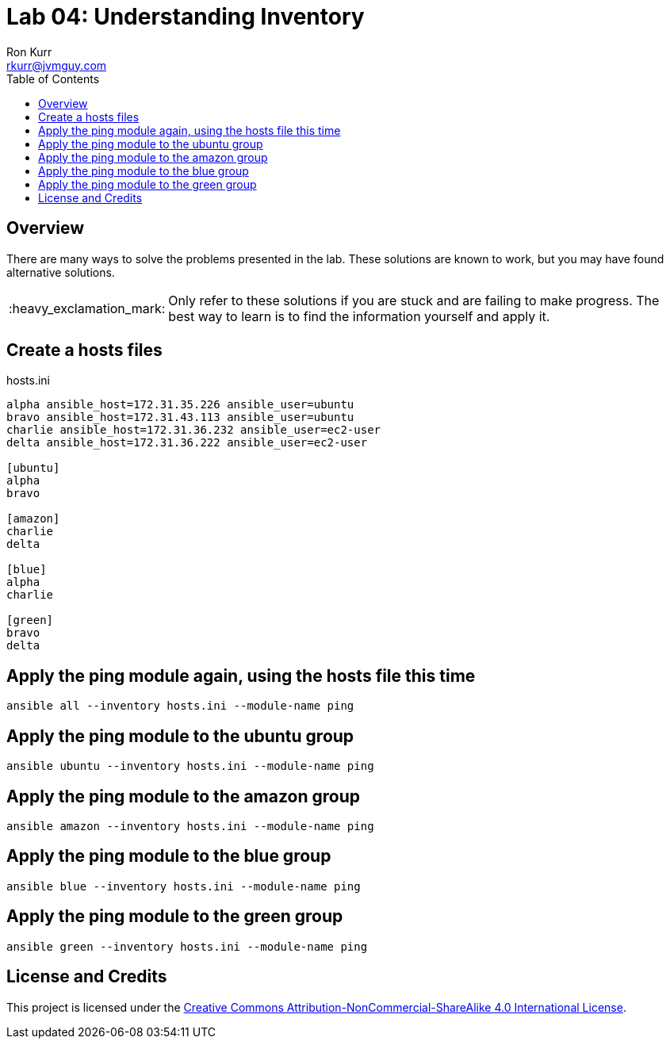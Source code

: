 :toc:
:toc-placement!:

:note-caption: :information_source:
:tip-caption: :bulb:
:important-caption: :heavy_exclamation_mark:
:warning-caption: :warning:
:caution-caption: :fire:

= Lab 04: Understanding Inventory
Ron Kurr <rkurr@jvmguy.com>


toc::[]

== Overview
There are many ways to solve the problems presented in the lab.  These solutions are known to work, but you may have found alternative solutions.

IMPORTANT: Only refer to these solutions if you are stuck and are failing to make progress.  The best way to learn is to find the information yourself and apply it.

== Create a hosts files
.hosts.ini
----
alpha ansible_host=172.31.35.226 ansible_user=ubuntu
bravo ansible_host=172.31.43.113 ansible_user=ubuntu
charlie ansible_host=172.31.36.232 ansible_user=ec2-user
delta ansible_host=172.31.36.222 ansible_user=ec2-user

[ubuntu]
alpha
bravo

[amazon]
charlie
delta

[blue]
alpha
charlie

[green]
bravo
delta
----

== Apply the ping module again, using the hosts file this time
----
ansible all --inventory hosts.ini --module-name ping
----

== Apply the ping module to the ubuntu group
----
ansible ubuntu --inventory hosts.ini --module-name ping
----

== Apply the ping module to the amazon group
----
ansible amazon --inventory hosts.ini --module-name ping
----

== Apply the ping module to the blue group
----
ansible blue --inventory hosts.ini --module-name ping
----

== Apply the ping module to the green group
----
ansible green --inventory hosts.ini --module-name ping
----

== License and Credits
This project is licensed under the https://creativecommons.org/licenses/by-nc-sa/4.0/legalcode[Creative Commons Attribution-NonCommercial-ShareAlike 4.0 International License].
